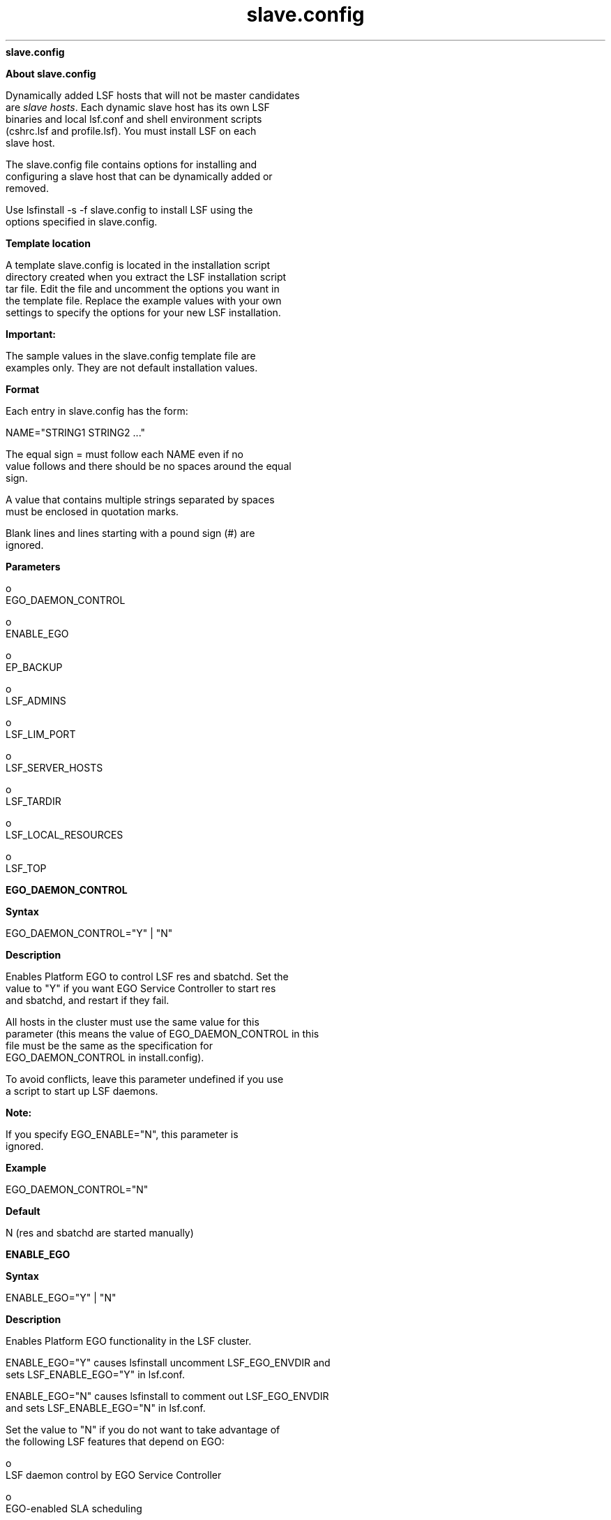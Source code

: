 
.ad l

.ll 72

.TH slave.config 5 September 2009" "" "Platform LSF Version 7.0.6"
.nh
\fBslave.config\fR
.sp 2

.sp 2 .SH "About slave.config"
\fBAbout slave.config\fR
.sp 2
   Dynamically added LSF hosts that will not be master candidates
   are \fIslave hosts\fR. Each dynamic slave host has its own LSF
   binaries and local lsf.conf and shell environment scripts
   (cshrc.lsf and profile.lsf). You must install LSF on each
   slave host.
.sp 2
   The slave.config file contains options for installing and
   configuring a slave host that can be dynamically added or
   removed.
.sp 2
   Use lsfinstall -s -f slave.config to install LSF using the
   options specified in slave.config.
.sp 2 .SH "Template location"
\fBTemplate location\fR
.sp 2
   A template slave.config is located in the installation script
   directory created when you extract the LSF installation script
   tar file. Edit the file and uncomment the options you want in
   the template file. Replace the example values with your own
   settings to specify the options for your new LSF installation.
.sp 2
      \fBImportant: \fR
.sp 2
         The sample values in the slave.config template file are
         examples only. They are not default installation values.
.sp 2 .SH "Format"
\fBFormat\fR
.sp 2
   Each entry in slave.config has the form:
.sp 2
   NAME="STRING1 STRING2 ..."
.sp 2
   The equal sign \fR=\fR must follow each \fRNAME\fR even if no
   value follows and there should be no spaces around the equal
   sign.
.sp 2
   A value that contains multiple strings separated by spaces
   must be enclosed in quotation marks.
.sp 2
   Blank lines and lines starting with a pound sign (\fR#\fR) are
   ignored.
.sp 2 .SH "Parameters"
\fBParameters\fR
.sp 2
     o  
         EGO_DAEMON_CONTROL
.sp 2
     o  
         ENABLE_EGO
.sp 2
     o  
         EP_BACKUP
.sp 2
     o  
         LSF_ADMINS
.sp 2
     o  
         LSF_LIM_PORT
.sp 2
     o  
         LSF_SERVER_HOSTS
.sp 2
     o  
         LSF_TARDIR
.sp 2
     o  
         LSF_LOCAL_RESOURCES
.sp 2
     o  
         LSF_TOP
.sp 2
\fBEGO_DAEMON_CONTROL\fR
.sp 2

.sp 2 .SH "Syntax"
\fBSyntax\fR
.sp 2
   \fREGO_DAEMON_CONTROL="Y"\fR | \fR"N"\fR
.sp 2 .SH "Description"
\fBDescription\fR
.sp 2
   Enables Platform EGO to control LSF res and sbatchd. Set the
   value to "Y" if you want EGO Service Controller to start res
   and sbatchd, and restart if they fail.
.sp 2
   All hosts in the cluster must use the same value for this
   parameter (this means the value of EGO_DAEMON_CONTROL in this
   file must be the same as the specification for
   EGO_DAEMON_CONTROL in install.config).
.sp 2
   To avoid conflicts, leave this parameter undefined if you use
   a script to start up LSF daemons.
.sp 2
      \fBNote: \fR
.sp 2
         If you specify EGO_ENABLE="N", this parameter is
         ignored.
.sp 2 .SH "Example"
\fBExample\fR
.sp 2
   EGO_DAEMON_CONTROL="N"
.sp 2 .SH "Default"
\fBDefault\fR
.sp 2
   N (res and sbatchd are started manually)
.sp 2

.sp 2
\fBENABLE_EGO\fR
.sp 2

.sp 2 .SH "Syntax"
\fBSyntax\fR
.sp 2
   \fRENABLE_EGO="Y"\fR | \fR"N"\fR
.sp 2 .SH "Description"
\fBDescription\fR
.sp 2
   Enables Platform EGO functionality in the LSF cluster.
.sp 2
   ENABLE_EGO="Y" causes lsfinstall uncomment LSF_EGO_ENVDIR and
   sets LSF_ENABLE_EGO="Y" in lsf.conf.
.sp 2
   ENABLE_EGO="N" causes lsfinstall to comment out LSF_EGO_ENVDIR
   and sets LSF_ENABLE_EGO="N" in lsf.conf.
.sp 2
   Set the value to "N" if you do not want to take advantage of
   the following LSF features that depend on EGO:
.sp 2
     o  
         LSF daemon control by EGO Service Controller
.sp 2
     o  
         EGO-enabled SLA scheduling
.sp 2
     o  
         Platform Management Console (PMC)
.sp 2
     o  
         LSF reporting
.sp 2 .SH "Default"
\fBDefault\fR
.sp 2
   Y (EGO is enabled in the LSF cluster)
.sp 2
\fBEP_BACKUP\fR
.sp 2
\fBSyntax\fR
.sp 2
   \fREP_BACKUP\fR="Y" | "N"
.sp 2
\fBDescription\fR
.sp 2
   Enables backup and rollback for enhancement packs. Set the
   value to "N" to disable backups when installing enhancement
   packs (you will not be able to roll back to the previous patch
   level after installing an EP, but you will still be able to
   roll back any fixes installed on the new EP).
.sp 2
   You may disable backups to speed up install time, to save disk
   space, or because you have your own methods to back up the
   cluster.
.sp 2
\fBDefault\fR
.sp 2
   Y (backup and rollback are fully enabled)
.sp 2
\fBLSF_ADMINS\fR
.sp 2

.sp 2 .SH "Syntax"
\fBSyntax\fR
.sp 2
   \fRLSF_ADMINS="\fR\fIuser_name \fR[ \fIuser_name ...
   \fR]\fR"\fR
.sp 2 .SH "Description"
\fBDescription\fR
.sp 2
   Required. List of LSF administrators.
.sp 2
   The first user account name in the list is the primary LSF
   administrator. It cannot be the root user account.
.sp 2
   Typically this account is named lsfadmin. It owns the LSF
   configuration files and log files for job events. It also has
   permission to reconfigure LSF and to control batch jobs
   submitted by other users. It typically does not have authority
   to start LSF daemons. Usually, only root has permission to
   start LSF daemons.
.sp 2
   All the LSF administrator accounts must exist on all hosts in
   the cluster before you install LSF. Secondary LSF
   administrators are optional.
.sp 2 .SH "Valid Values"
\fBValid Values\fR
.sp 2
   Existing user accounts
.sp 2 .SH "Example"
\fBExample\fR
.sp 2
   LSF_ADMINS="lsfadmin user1 user2"
.sp 2 .SH "Default"
\fBDefault\fR
.sp 2
   None—required variable
.sp 2
\fBLSF_LIM_PORT\fR
.sp 2

.sp 2 .SH "Syntax"
\fBSyntax\fR
.sp 2
   \fRLSF_LIM_PORT="\fR\fIport_number\fR\fR"\fR
.sp 2 .SH "Description"
\fBDescription\fR
.sp 2
   TCP service port for slave host.
.sp 2
   Use the same port number as LSF_LIM_PORT in lsf.conf on the
   master host.
.sp 2 .SH "Default"
\fBDefault\fR
.sp 2
   7869
.sp 2
\fBLSF_SERVER_HOSTS\fR
.sp 2

.sp 2 .SH "Syntax"
\fBSyntax\fR
.sp 2
   \fRLSF_SERVER_HOSTS="\fR\fIhost_name \fR[ \fIhost_name
   ...\fR]\fR"\fR
.sp 2 .SH "Description"
\fBDescription\fR
.sp 2
   Required for non-shared slave host installation. This
   parameter defines a list of hosts that can provide host and
   load information to client hosts. If you do not define this
   parameter, clients will contact the master LIM for host and
   load information. List of LSF server hosts in the cluster to
   be contacted.
.sp 2
   Recommended for large clusters to decrease the load on the
   master LIM. Do not specify the master host in the list. Client
   commands will query the LIMs on the LSF_SERVER_HOSTS, which
   off-loads traffic from the master LIM.
.sp 2
   Define this parameter to ensure that commands execute
   successfully when no LIM is running on the local host, or when
   the local LIM has just started.
.sp 2
   You should include the list of hosts defined in
   LSF_MASTER_LIST in lsf.conf; specify the primary master host
   last. For example:
.sp 2
   LSF_MASTER_LIST="lsfmaster hostE"
.sp 2
   LSF_SERVER_HOSTS="hostB hostC hostD hostE lsfmaster"
.sp 2
   Specify a list of host names two ways:
.sp 2
     o  
         Host names separated by spaces
.sp 2
     o  
         Name of a file containing a list of host names, one host
         per line.
.sp 2 .SH "Valid Values"
\fBValid Values\fR
.sp 2
   Any valid LSF host name
.sp 2 .SH "Examples"
\fBExamples\fR
.sp 2
   List of host names:
.sp 2
   LSF_SERVER_HOSTS="hosta hostb hostc hostd"
.sp 2
   Host list file:
.sp 2
   LSF_SERVER_HOSTS=:lsf_server_hosts
.sp 2
   The file lsf_server_hosts contains a list of hosts:
.sp 2
   hosta hostb hostc hostd
.sp 2 .SH "Default"
\fBDefault\fR
.sp 2
   None
.sp 2
\fBLSF_TARDIR\fR
.sp 2

.sp 2 .SH "Syntax"
\fBSyntax\fR
.sp 2
   \fRLSF_TARDIR="/\fR\fIpath\fR\fR"\fR
.sp 2 .SH "Description"
\fBDescription\fR
.sp 2
   Full path to the directory containing the LSF distribution tar
   files.
.sp 2 .SH "Example"
\fBExample\fR
.sp 2
   LSF_TARDIR="/usr/local/lsf_distrib"
.sp 2 .SH "Default"
\fBDefault\fR
.sp 2
   The parent directory of the current working directory. For
   example, if lsfinstall is running under
   usr/share/lsf_distrib/lsf_lsfinstall the LSF_TARDIR default
   value is usr/share/lsf_distrib.
.sp 2
\fBLSF_LOCAL_RESOURCES\fR
.sp 2

.sp 2 .SH "Syntax"
\fBSyntax\fR
.sp 2
   \fRLSF_LOCAL_RESOURCES="\fR\fIresource\fR ...\fR"\fR
.sp 2 .SH "Description"
\fBDescription\fR
.sp 2
   Defines instances of local resources residing on the slave
   host.
.sp 2
     o  
         For numeric resources, define name-value pairs:
.sp 2
         "[resourcemap value*resource_name]"
.sp 2
     o  
         For Boolean resources, define the resource name in the
         form:
.sp 2
         "[resource resource_name]"
.sp 2
   When the slave host calls the master host to add itself, it
   also reports its local resources. The local resources to be
   added must be defined in lsf.shared.
.sp 2
   If the same resource is already defined in lsf.shared as
   default or all, it cannot be added as a local resource. The
   shared resource overrides the local one.
.sp 2
      \fBTip: \fR
.sp 2
         LSF_LOCAL_RESOURCES is usually set in the slave.config
         file during installation. If LSF_LOCAL_RESOURCES are
         already defined in a local lsf.conf on the slave host,
         lsfinstall does not add resources you define in
         LSF_LOCAL_RESOURCES in slave.config. You should not have
         duplicate LSF_LOCAL_RESOURCES entries in lsf.conf. If
         local resources are defined more than once, only the
         last definition is valid.
.sp 2
      \fBImportant: \fR
.sp 2
         Resources must already be mapped to hosts in the
         ResourceMap section of lsf.cluster.\fIcluster_name\fR.
         If the ResourceMap section does not exist, local
         resources are not added.
.sp 2 .SH "Example"
\fBExample\fR
.sp 2
   LSF_LOCAL_RESOURCES="[resourcemap 1*verilog] [resource linux]"
.sp 2 .SH "Default"
\fBDefault\fR
.sp 2
   None
.sp 2
\fBLSF_TOP\fR
.sp 2

.sp 2 .SH "Syntax"
\fBSyntax\fR
.sp 2
   \fRLSF_TOP="/\fR\fIpath\fR\fR"\fR
.sp 2 .SH "Description"
\fBDescription\fR
.sp 2
   Required. Full path to the top-level LSF installation
   directory.
.sp 2
      \fBImportant: \fR
.sp 2
         You must use the same path for every slave host you
         install.
.sp 2 .SH "Valid value"
\fBValid value\fR
.sp 2
   The path to LSF_TOP cannot be the root directory (/).
.sp 2 .SH "Example"
\fBExample\fR
.sp 2
   LSF_TOP="/usr/local/lsf"
.sp 2 .SH "Default"
\fBDefault\fR
.sp 2
   None—required variable 
